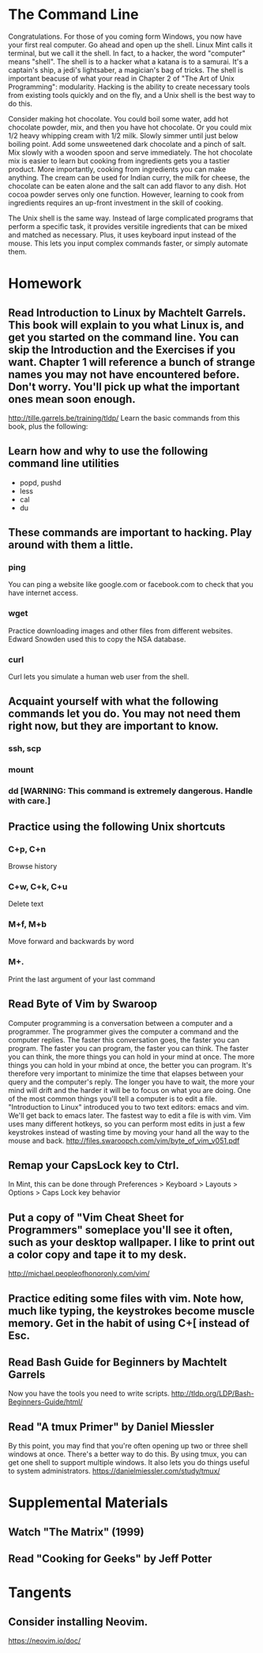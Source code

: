 * The Command Line
Congratulations. For those of you coming form Windows, you now have your first real computer. Go ahead and open up the shell. Linux Mint calls it terminal, but we call it the shell. In fact, to a hacker, the word "computer" means "shell". The shell is to a hacker what a katana is to a samurai. It's a captain's ship, a jedi's lightsaber, a magician's bag of tricks. The shell is important beacuse of what your read in Chapter 2 of "The Art of Unix Programming": modularity. Hacking is the ability to create necessary tools from existing tools quickly and on the fly, and a Unix shell is the best way to do this.

Consider making hot chocolate. You could boil some water, add hot chocolate powder, mix, and then you have hot chocolate. Or you could mix 1/2 heavy whipping cream with 1/2 milk. Slowly simmer until just below boiling point. Add some unsweetened dark chocolate and a pinch of salt. Mix slowly with a wooden spoon and serve immediately. The hot chocolate mix is easier to learn but cooking from ingredients gets you a tastier product. More importantly, cooking from ingredients you can make anything. The cream can be used for Indian curry, the milk for cheese, the chocolate can be eaten alone and the salt can add flavor to any dish. Hot cocoa powder serves only one function. However, learning to cook from ingredients requires an up-front investment in the skill of cooking.

The Unix shell is the same way. Instead of large complicated programs that perform a specific task, it provides versitile ingredients that can be mixed and matched as necessary. Plus, it uses keyboard input instead of the mouse. This lets you input complex commands faster, or simply automate them.

* Homework
** Read Introduction to Linux by Machtelt Garrels. This book will explain to you what Linux is, and get you started on the command line. You can skip the Introduction and the Exercises if you want. Chapter 1 will reference a bunch of strange names you may not have encountered before. Don't worry. You'll pick up what the important ones mean soon enough.
   http://tille.garrels.be/training/tldp/
   Learn the basic commands from this book, plus the following:
** Learn how and why to use the following command line utilities
   - popd, pushd
   - less
   - cal
   - du
** These commands are important to hacking. Play around with them a little.
*** ping
    You can ping a website like google.com or facebook.com to check that you have internet access.
*** wget
    Practice downloading images and other files from different websites. Edward Snowden used this to copy the NSA database.
*** curl
    Curl lets you simulate a human web user from the shell.
** Acquaint yourself with what the following commands let you do. You may not need them right now, but they are important to know.
*** ssh, scp
*** mount
*** dd [WARNING: This command is extremely dangerous. Handle with care.]
** Practice using the following Unix shortcuts
*** C+p, C+n
    Browse history
*** C+w, C+k, C+u
    Delete text
*** M+f, M+b
    Move forward and backwards by word
*** M+.
    Print the last argument of your last command
** Read Byte of Vim by Swaroop
   Computer programming is a conversation between a computer and a programmer. The programmer gives the computer a command and the computer replies. The faster this conversation goes, the faster you can program. The faster you can program, the faster you can think. The faster you can think, the more things you can hold in your mind at once. The more things you can hold in your mbind at once, the better you can program. It's therefore very important to minimize the time that elapses between your query and the computer's reply. The longer you have to wait, the more your mind will drift and the harder it will be to focus on what you are doing. One of the most common things you'll tell a computer is to edit a file. "Introduction to Linux" introduced you to two text editors: emacs and vim. We'll get back to emacs later. The fastest way to edit a file is with vim. Vim uses many different hotkeys, so you can perform most edits in just a few keystrokes instead of wasting time by moving your hand all the way to the mouse and back.
   http://files.swaroopch.com/vim/byte_of_vim_v051.pdf
** Remap your CapsLock key to Ctrl.
   In Mint, this can be done through Preferences > Keyboard > Layouts > Options > Caps Lock key behavior
** Put a copy of "Vim Cheat Sheet for Programmers" someplace you'll see it often, such as your desktop wallpaper. I like to print out a color copy and tape it to my desk.
   http://michael.peopleofhonoronly.com/vim/
** Practice editing some files with vim. Note how, much like typing, the keystrokes become muscle memory. Get in the habit of using C+[ instead of Esc.
** Read Bash Guide for Beginners by Machtelt Garrels
   Now you have the tools you need to write scripts.
   http://tldp.org/LDP/Bash-Beginners-Guide/html/
** Read "A tmux Primer" by Daniel Miessler
   By this point, you may find that you're often opening up two or three shell windows at once. There's a better way to do this. By using tmux, you can get one shell to support multiple windows. It also lets you do things useful to system administrators.
   https://danielmiessler.com/study/tmux/
* Supplemental Materials
** Watch "The Matrix" (1999)
** Read "Cooking for Geeks" by Jeff Potter

* Tangents
** Consider installing Neovim.
   https://neovim.io/doc/
